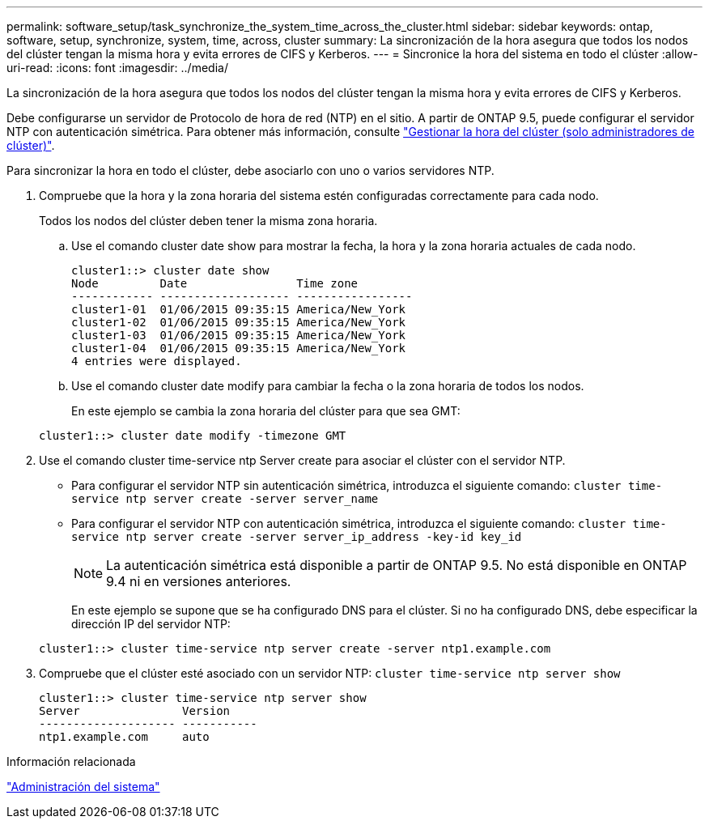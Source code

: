 ---
permalink: software_setup/task_synchronize_the_system_time_across_the_cluster.html 
sidebar: sidebar 
keywords: ontap, software, setup, synchronize, system, time, across, cluster 
summary: La sincronización de la hora asegura que todos los nodos del clúster tengan la misma hora y evita errores de CIFS y Kerberos. 
---
= Sincronice la hora del sistema en todo el clúster
:allow-uri-read: 
:icons: font
:imagesdir: ../media/


[role="lead"]
La sincronización de la hora asegura que todos los nodos del clúster tengan la misma hora y evita errores de CIFS y Kerberos.

Debe configurarse un servidor de Protocolo de hora de red (NTP) en el sitio. A partir de ONTAP 9.5, puede configurar el servidor NTP con autenticación simétrica.
Para obtener más información, consulte link:https://docs.netapp.com/ontap-9/topic/com.netapp.doc.dot-cm-sag/GUID-1E923D05-447D-4323-8D87-12B82F49B6F1.html?cp=4_7_6["Gestionar la hora del clúster (solo administradores de clúster)"].

Para sincronizar la hora en todo el clúster, debe asociarlo con uno o varios servidores NTP.

. Compruebe que la hora y la zona horaria del sistema estén configuradas correctamente para cada nodo.
+
Todos los nodos del clúster deben tener la misma zona horaria.

+
.. Use el comando cluster date show para mostrar la fecha, la hora y la zona horaria actuales de cada nodo.
+
[listing]
----
cluster1::> cluster date show
Node         Date                Time zone
------------ ------------------- -----------------
cluster1-01  01/06/2015 09:35:15 America/New_York
cluster1-02  01/06/2015 09:35:15 America/New_York
cluster1-03  01/06/2015 09:35:15 America/New_York
cluster1-04  01/06/2015 09:35:15 America/New_York
4 entries were displayed.
----
.. Use el comando cluster date modify para cambiar la fecha o la zona horaria de todos los nodos.
+
En este ejemplo se cambia la zona horaria del clúster para que sea GMT:

+
[listing]
----
cluster1::> cluster date modify -timezone GMT
----


. Use el comando cluster time-service ntp Server create para asociar el clúster con el servidor NTP.
+
** Para configurar el servidor NTP sin autenticación simétrica, introduzca el siguiente comando: `cluster time-service ntp server create -server server_name`
** Para configurar el servidor NTP con autenticación simétrica, introduzca el siguiente comando: `cluster time-service ntp server create -server server_ip_address -key-id key_id`
+

NOTE: La autenticación simétrica está disponible a partir de ONTAP 9.5. No está disponible en ONTAP 9.4 ni en versiones anteriores.

+
En este ejemplo se supone que se ha configurado DNS para el clúster. Si no ha configurado DNS, debe especificar la dirección IP del servidor NTP:

+
[listing]
----
cluster1::> cluster time-service ntp server create -server ntp1.example.com
----


. Compruebe que el clúster esté asociado con un servidor NTP: `cluster time-service ntp server show`
+
[listing]
----
cluster1::> cluster time-service ntp server show
Server               Version
-------------------- -----------
ntp1.example.com     auto
----


.Información relacionada
link:../system-admin/index.html["Administración del sistema"]
